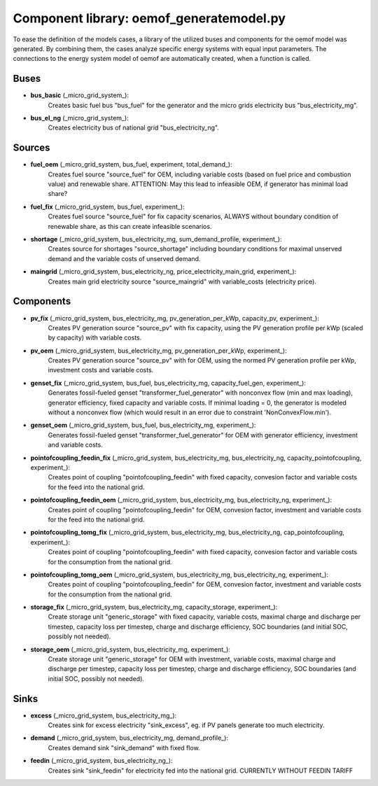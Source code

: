 ==========================================
Component library: oemof_generatemodel.py
==========================================

To ease the definition of the models cases, a library of the utilized buses and components for the oemof model was generated. By combining them, the cases analyze specific energy systems with equal input parameters. The connections to the energy system model of oemof are automatically created, when a function is called.

Buses
------------------------------------------

* **bus_basic** (_micro_grid_system_):
    Creates basic fuel bus "bus_fuel" for the generator and the micro grids electricity bus "bus_electricity_mg".

* **bus_el_ng** (_micro_grid_system_):
    Creates electricity bus of national grid "bus_electricity_ng".

Sources
------------------------------------------

* **fuel_oem** (_micro_grid_system, bus_fuel, experiment, total_demand_):
    Creates fuel source "source_fuel" for OEM, including variable costs (based on fuel price and combustion value) and renewable share. ATTENTION: May this lead to infeasible OEM, if generator has minimal load share?

* **fuel_fix** (_micro_grid_system, bus_fuel, experiment_):
    Creates fuel source "source_fuel" for fix capacity scenarios, ALWAYS without boundary condition of renewable share, as this can create infeasible scenarios.

* **shortage** (_micro_grid_system, bus_electricity_mg, sum_demand_profile, experiment_):
    Creates source for shortages "source_shortage" including boundary conditions  for maximal unserved demand and the variable costs of unserved demand.

* **maingrid** (_micro_grid_system, bus_electricity_ng, price_electricity_main_grid, experiment_):
    Creates main grid electricity source "source_maingrid" with variable_costs (electricity price).

Components
------------------------------------------

* **pv_fix** (_micro_grid_system, bus_electricity_mg, pv_generation_per_kWp, capacity_pv, experiment_):
    Creates PV generation source "source_pv" with fix capacity, using the PV generation profile per kWp (scaled by capacity) with variable costs.

* **pv_oem** (_micro_grid_system, bus_electricity_mg, pv_generation_per_kWp, experiment_):
    Creates PV generation source "source_pv" with for OEM, using the normed PV generation profile per kWp, investment costs and variable costs.

* **genset_fix** (_micro_grid_system, bus_fuel, bus_electricity_mg, capacity_fuel_gen, experiment_):
    Generates fossil-fueled genset "transformer_fuel_generator" with nonconvex flow (min and max loading), generator efficiency, fixed capacity and variable costs. If minimal loading = 0, the generator is modeled without a nonconvex flow (which would result in an error due to constraint 'NonConvexFlow.min').

* **genset_oem** (_micro_grid_system, bus_fuel, bus_electricity_mg, experiment_):
    Generates fossil-fueled genset "transformer_fuel_generator" for OEM with generator efficiency, investment and variable costs.

* **pointofcoupling_feedin_fix** (_micro_grid_system, bus_electricity_mg, bus_electricity_ng, capacity_pointofcoupling, experiment_):
    Creates point of coupling "pointofcoupling_feedin" with fixed capacity, convesion factor and variable costs for the feed into the national grid.


* **pointofcoupling_feedin_oem** (_micro_grid_system, bus_electricity_mg, bus_electricity_ng, experiment_):
    Creates point of coupling "pointofcoupling_feedin" for OEM, convesion factor, investment and variable costs for the feed into the national grid.

* **pointofcoupling_tomg_fix** (_micro_grid_system, bus_electricity_mg, bus_electricity_ng, cap_pointofcoupling, experiment_):
    Creates point of coupling "pointofcoupling_feedin" with fixed capacity, convesion factor and variable costs for the consumption from the national grid.

* **pointofcoupling_tomg_oem** (_micro_grid_system, bus_electricity_mg, bus_electricity_ng, experiment_):
    Creates point of coupling "pointofcoupling_feedin" for OEM, convesion factor, investment and variable costs for the consumption from the national grid.

* **storage_fix** (_micro_grid_system, bus_electricity_mg, capacity_storage, experiment_):
    Create storage unit "generic_storage" with fixed capacity, variable costs, maximal charge and discharge per timestep,  capacity loss per timestep, charge and discharge efficiency, SOC boundaries (and initial SOC, possibly not needed).

* **storage_oem** (_micro_grid_system, bus_electricity_mg, experiment_):
    Create storage unit "generic_storage" for OEM with investment, variable costs, maximal charge and discharge per timestep,  capacity loss per timestep, charge and discharge efficiency, SOC boundaries (and initial SOC, possibly not needed).

Sinks
------------------------------------------

* **excess** (_micro_grid_system, bus_electricity_mg_):
    Creates sink for excess electricity "sink_excess", eg. if PV panels generate too much electricity.

* **demand** (_micro_grid_system, bus_electricity_mg, demand_profile_):
    Creates demand sink "sink_demand" with fixed flow.

* **feedin** (_micro_grid_system, bus_electricity_ng_):
    Creates sink "sink_feedin" for electricity fed into the national grid. CURRENTLY WITHOUT FEEDIN TARIFF